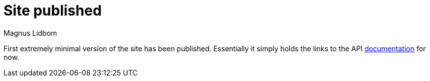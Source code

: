 = Site published
Magnus Lidbom
:page-disqusid: '2016-11-28-site-published-post'


First extremely minimal version of the site has been published.
Essentially it simply holds the links to the API
link:{site-baseurl}/documentation[documentation]
for now.


